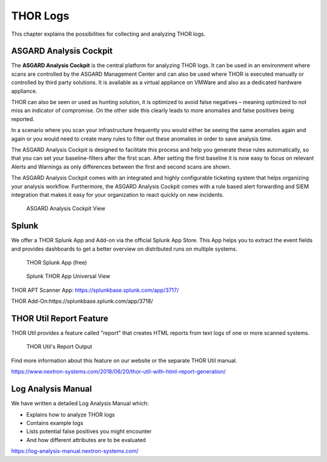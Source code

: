 .. Index:: THOR Logs

THOR Logs
=========

This chapter explains the possibilities for collecting and analyzing
THOR logs.

ASGARD Analysis Cockpit
-----------------------

The **ASGARD Analysis Cockpit** is the central platform for analyzing THOR logs. It
can be used in an environment where scans are controlled by the ASGARD
Management Center and can also be used where THOR is executed manually
or controlled by third party solutions. It is available as a virtual
appliance on VMWare and also as a dedicated hardware appliance.

THOR can also be seen or used as hunting solution, it is optimized to
avoid false negatives – meaning optimized to not miss an indicator of
compromise. On the other side this clearly leads to more anomalies and
false positives being reported.

In a scenario where you scan your infrastructure frequently you would
either be seeing the same anomalies again and again or you would need to
create many rules to filter out these anomalies in order to save
analysis time.

The ASGARD Analysis Cockpit is designed to facilitate this process and help you
generate these rules automatically, so that you can set your
baseline-filters after the first scan. After setting the first baseline
it is now easy to focus on relevant Alerts and Warnings as only
differences between the first and second scans are shown.

The ASGARD Analysis Cockpit comes with an integrated and highly configurable
ticketing system that helps organizing your analysis workflow.
Furthermore, the ASGARD Analysis Cockpit comes with a rule based alert
forwarding and SIEM integration that makes it easy for your organization
to react quickly on new incidents.

.. figure:: ../images/analysis_cockpit.png
   :alt: ASGARD Analysis Cockpit View

   ASGARD Analysis Cockpit View

Splunk
------

We offer a THOR Splunk App and Add-on via the official Splunk App Store.
This App helps you to extract the event fields and provides dashboards
to get a better overview on distributed runs on multiple systems.

.. figure:: ../images/image15.png
   :alt: THOR Splunk App (free)

   THOR Splunk App (free)

.. figure:: ../images/image16.png
   :alt: Splunk THOR App Universal View

   Splunk THOR App Universal View

THOR APT Scanner App: https://splunkbase.splunk.com/app/3717/

THOR Add-On:https://splunkbase.splunk.com/app/3718/

THOR Util Report Feature
------------------------

THOR Util provides a feature called "report" that creates HTML reports
from text logs of one or more scanned systems.

.. figure:: ../images/thor-util-report.png
   :alt: THOR Util's Report Output

   THOR Util's Report Output

Find more information about this feature on our website or the separate
THOR Util manual.

https://www.nextron-systems.com/2018/06/20/thor-util-with-html-report-generation/

Log Analysis Manual
-------------------

We have written a detailed Log Analysis Manual which:

* Explains how to analyze THOR logs
* Contains example logs
* Lists potential false positives you might encounter
* And how different attributes are to be evaluated

https://log-analysis-manual.nextron-systems.com/

